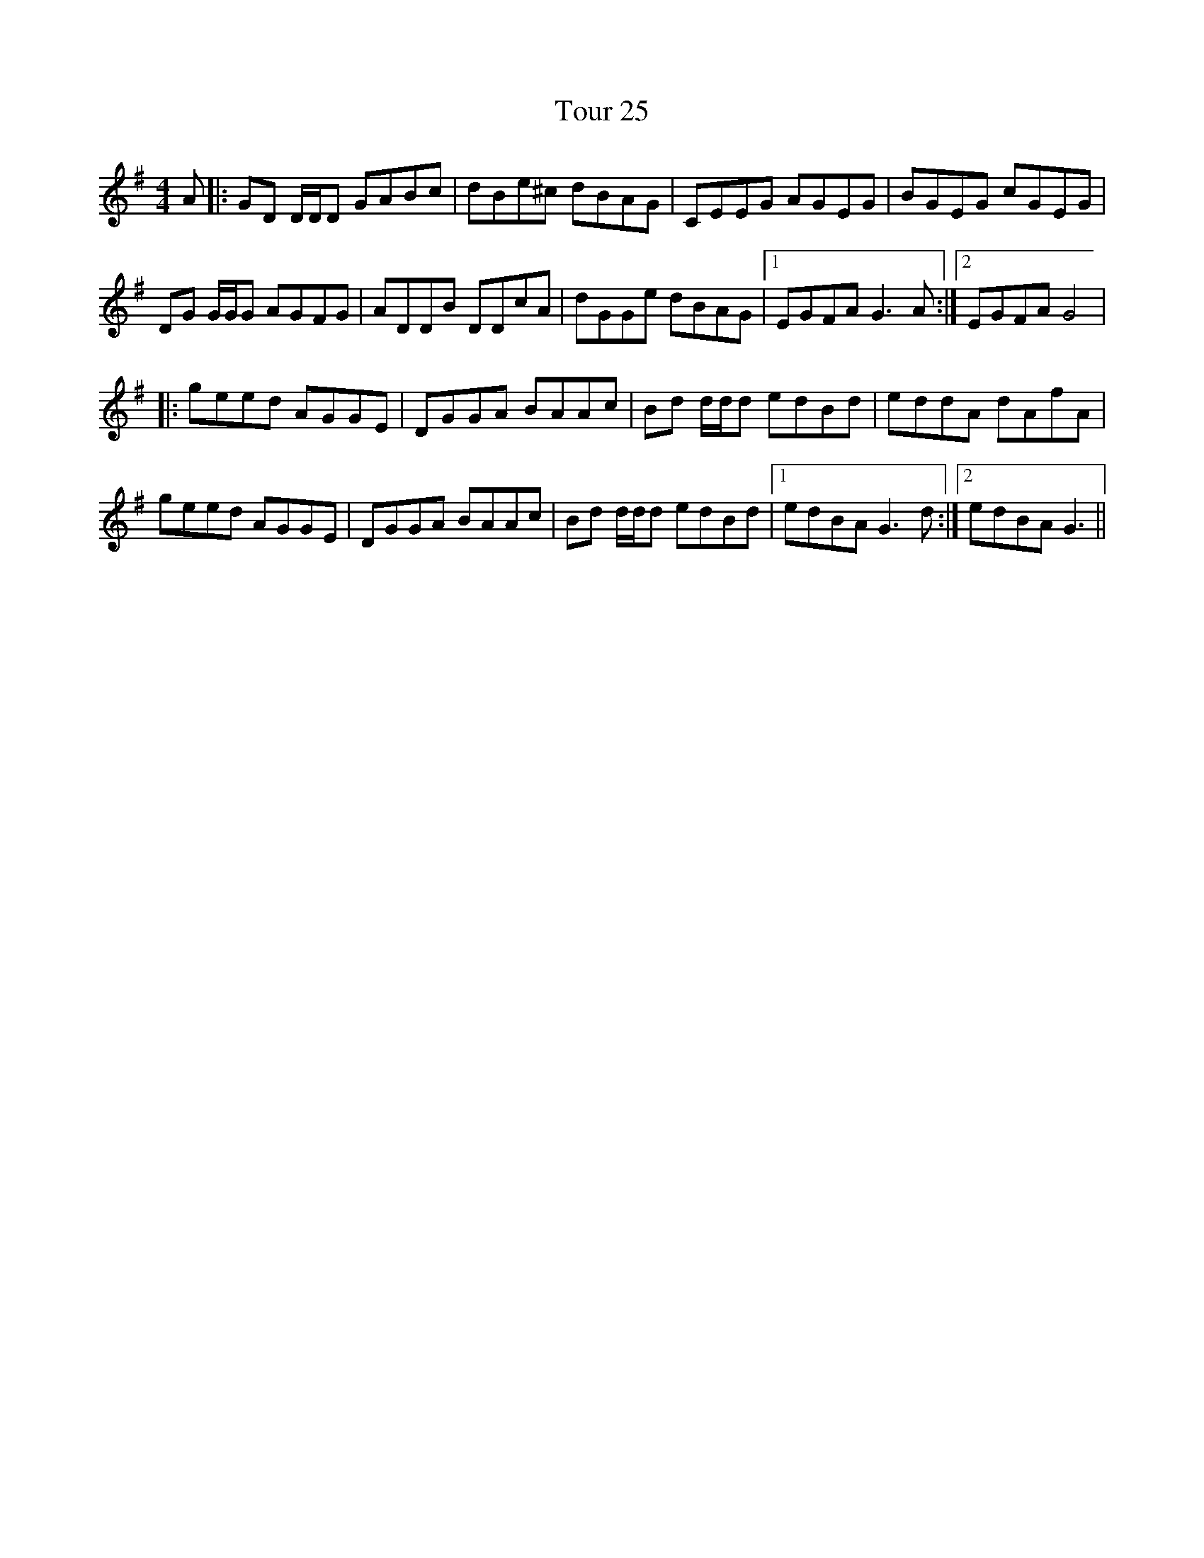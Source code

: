 X: 40761
T: Tour 25
R: reel
M: 4/4
K: Gmajor
A|:GD D/D/D GABc|dBe^c dBAG|CEEG AGEG|BGEG cGEG|
DG G/G/G AGFG|ADDB DDcA|dGGe dBAG|1 EGFA G3A:|2 EGFA G4|
|:geed AGGE|DGGA BAAc|Bd d/d/d edBd|eddA dAfA|
geed AGGE|DGGA BAAc|Bd d/d/d edBd|1 edBA G3d:|2 edBA G3||

